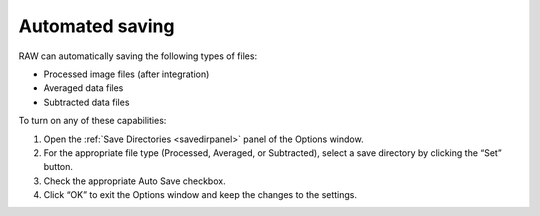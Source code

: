 Automated saving
================

.. _autosave:

RAW can automatically saving the following types of files:

*   Processed image files (after integration)

*   Averaged data files

*   Subtracted data files


To turn on any of these capabilities:

#.  Open the :ref:`Save Directories <savedirpanel>` panel of the Options window.

#.  For the appropriate file type (Processed, Averaged, or Subtracted), select a
    save directory by clicking the “Set” button.

#.  Check the appropriate Auto Save checkbox.

#.  Click “OK” to exit the Options window and keep the changes to the settings.


